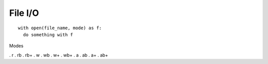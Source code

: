 File I/O
========

::

  with open(file_name, mode) as f:
    do something with f

Modes

. r
. rb
. rb+
. w
. wb
. w+
. wb+
. a
. ab
. a+
. ab+
